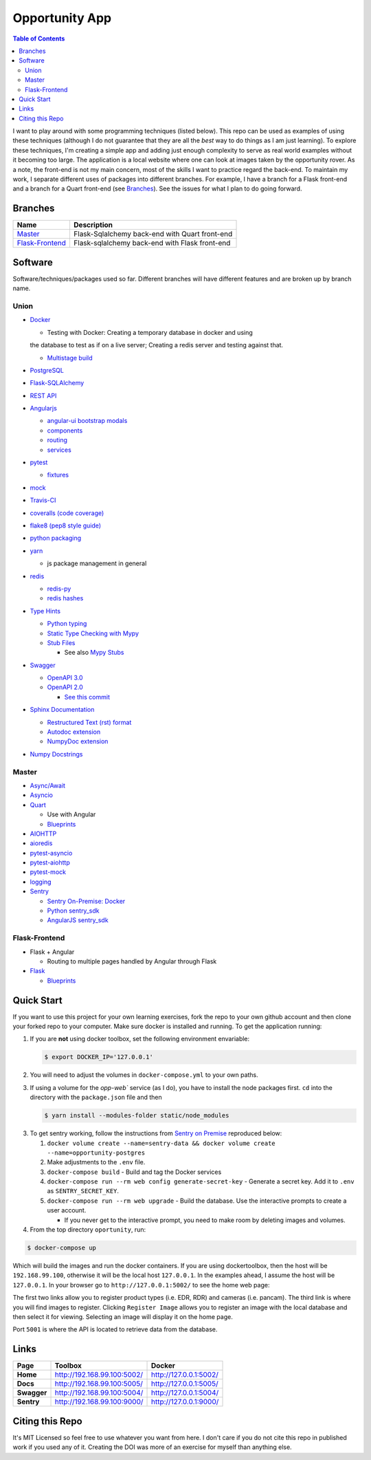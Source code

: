 Opportunity App
===============

.. image:: https://travis-ci.com/pbvarga1/opportunity.svg?branch=master
  :target: https://travis-ci.com/pbvarga1/opportunity
.. image:: https://coveralls.io/repos/github/pbvarga1/opportunity/badge.svg?branch=master
  :target: https://coveralls.io/github/pbvarga1/opportunity?branch=master
.. image:: https://img.shields.io/github/license/pbvarga1/opportunity.svg?style=plastic
  :target: https://github.com/pbvarga1/opportunity/blob/master/LICENSE
.. image:: https://img.shields.io/badge/python-3.7-blue.svg
  :target: https://www.python.org/downloads/release/python-371/
.. image:: https://img.shields.io/badge/AngularJS-1.6.9-red.svg
  :target: https://docs.angularjs.org/guide
.. image:: https://zenodo.org/badge/172360719.svg
   :target: https://zenodo.org/badge/latestdoi/172360719


.. contents:: Table of Contents
  :local:


I want to play around with some programming techniques (listed below). This
repo can be used as examples of using these techniques (although I do not
guarantee that they are all the *best* way to do things as I am just learning).
To explore these techniques, I'm creating a simple app and adding just enough
complexity to serve as real world examples without it becoming too large. The
application is a local website where one can look at images taken by the
opportunity rover. As a note, the front-end is not my main concern, most of the
skills I want to practice regard the back-end. To maintain my work, I separate
different uses of packages into different branches. For example, I have a
branch for a Flask front-end and a branch for a Quart front-end (see
Branches_). See the issues for what I plan to do going forward.

Branches
--------

.. _Master: https://github.com/pbvarga1/opportunity#opportunity-app
.. _Flask-Frontend: https://github.com/pbvarga1/opportunity/tree/flask-frontend#opportunity-app

+-------------------+------------------------------------------------+
| Name              | Description                                    |
+===================+================================================+
| Master_           | Flask-Sqlalchemy back-end with Quart front-end |
+-------------------+------------------------------------------------+
| `Flask-Frontend`_ | Flask-sqlalchemy back-end with Flask front-end |
+-------------------+------------------------------------------------+

Software
--------

Software/techniques/packages used so far. Different branches will have different features and are broken up by branch name.

Union
+++++

* `Docker <https://docs.docker.com/>`_

  * Testing with Docker: Creating a temporary database in docker and using
  the database to test as if on a live server; Creating a redis server and
  testing against that.

  * `Multistage build <https://docs.docker.com/develop/develop-images/multistage-build/>`_

* `PostgreSQL <https://www.postgresql.org/docs/>`_

* `Flask-SQLAlchemy <http://flask-sqlalchemy.pocoo.org/2.3/>`_
* `REST API <https://en.wikipedia.org/wiki/Representational_state_transfer>`_
* `Angularjs <https://docs.angularjs.org/api>`_

  * `angular-ui bootstrap modals <https://angular-ui.github.io/bootstrap/#!#modal>`_
  * `components <https://docs.angularjs.org/guide/component>`_
  * `routing <https://docs.angularjs.org/tutorial/step_09>`_
  * `services <https://docs.angularjs.org/api/ng/type/angular.Module#service>`_

* `pytest <https://docs.pytest.org/en/latest/contents.html>`_

  * `fixtures <https://docs.pytest.org/en/latest/fixture.html>`_

* `mock <https://docs.python.org/3/library/unittest.mock.html>`_
* `Travis-CI <https://docs.travis-ci.com/>`_
* `coveralls (code coverage) <https://docs.coveralls.io/>`_
* `flake8 (pep8 style guide) <http://flake8.pycqa.org/en/latest/>`_
* `python packaging <https://packaging.python.org/tutorials/packaging-projects/#creating-setup-py>`_
* `yarn <https://yarnpkg.com/en/>`_

  * js package management in general

* `redis <https://redis.io/>`_

  * `redis-py <https://redis-py.readthedocs.io/en/latest/>`_
  * `redis hashes <https://redis.io/topics/data-types#hashes>`_

* `Type Hints <https://www.python.org/dev/peps/pep-0484/>`_

  * `Python typing <https://docs.python.org/3.6/library/typing.html>`_
  * `Static Type Checking with Mypy <https://www.python.org/dev/peps/pep-0484/>`_
  * `Stub Files <https://www.python.org/dev/peps/pep-0484/#stub-files>`_

    * See also `Mypy Stubs <https://mypy.readthedocs.io/en/latest/stubs.html>`_

* `Swagger <https://swagger.io/>`_

  * `OpenAPI 3.0 <https://swagger.io/docs/specification/about/>`_
  * `OpenAPI 2.0 <https://swagger.io/docs/specification/2-0/basic-structure/>`_

    * `See this commit <https://github.com/pbvarga1/opportunity/blob/
      d4f523093d41a288096a04656560397e9d6ac690/app/swagger.json>`_

* `Sphinx Documentation <http://www.sphinx-doc.org/en/master/>`_

  * `Restructured Text (rst) format <http://www.sphinx-doc.org/en/master/usage/restructuredtext/basics.html>`_
  * `Autodoc extension <http://www.sphinx-doc.org/en/master/usage/xtensions/autodoc.html>`_
  * `NumpyDoc extension <https://numpydoc.readthedocs.io/en/latest/install.html#sphinx-config-options>`_

* `Numpy Docstrings <https://numpydoc.readthedocs.io/en/latest/format.html>`_

Master
++++++

* `Async/Await <https://www.python.org/dev/peps/pep-0492/#specification>`_
* `Asyncio <https://docs.python.org/3/library/asyncio.html>`_
* `Quart <http://pgjones.gitlab.io/quart/>`_

  * Use with Angular
  * `Blueprints <http://pgjones.gitlab.io/quart/blueprints.html>`_

* `AIOHTTP <https://aiohttp.readthedocs.io/en/stable/>`_
* `aioredis <https://aioredis.readthedocs.io/en/v1.2.0/>`_
* `pytest-asyncio <https://github.com/pytest-dev/pytest-asyncio>`_
* `pytest-aiohttp <https://docs.aiohttp.org/en/stable/testing.html>`_
* `pytest-mock <https://github.com/pytest-dev/pytest-mock/>`_
* `logging <https://docs.python.org/3/library/logging.html>`_
* `Sentry <https://sentry.io/welcome/>`_

  * `Sentry On-Premise: Docker <https://github.com/getsentry/onpremise>`_
  * `Python sentry_sdk <https://docs.sentry.io/error-reporting/quickstart/?platform=python>`_
  * `AngularJS sentry_sdk <https://docs.sentry.io/error-reporting/quickstart/?platform=node#pick-a-client-integration>`_

Flask-Frontend
++++++++++++++

* Flask + Angular

  * Routing to multiple pages handled by Angular through Flask

* `Flask <http://flask.pocoo.org/>`_

  * `Blueprints <http://flask.pocoo.org/docs/1.0/blueprints/>`_

Quick Start
-----------

If you want to use this project for your own learning exercises, fork the repo
to your own github account and then clone your forked repo to your computer.
Make sure docker is installed and running. To get the application running:

1. If you are **not** using docker
   toolbox, set the following environment envariable:

   .. code-block:: bash

    $ export DOCKER_IP='127.0.0.1'


2. You will need to adjust the volumes in ``docker-compose.yml`` to your own
   paths.

3. If using a volume for the `opp-web`` service (as I do), you have to install
   the node packages first. ``cd`` into the directory with the ``package.json``
   file and then

   .. code-block:: bash

     $ yarn install --modules-folder static/node_modules

3. To get sentry working, follow the instructions from
   `Sentry on Premise <https://github.com/getsentry/onpremise>`_ reproduced
   below:

   1. ``docker volume create --name=sentry-data && docker volume create --name=opportunity-postgres``

   2. Make adjustments to the ``.env`` file.

   3. ``docker-compose build`` - Build and tag the Docker services

   4. ``docker-compose run --rm web config generate-secret-key`` - Generate a
      secret key. Add it to ``.env`` as ``SENTRY_SECRET_KEY``.

   5. ``docker-compose run --rm web upgrade`` - Build the database. Use the
      interactive prompts to create a user account.

      * If you never get to the interactive prompt, you need to make room
        by deleting images and volumes.

4. From the top directory ``oportunity``, run:

.. code-block:: bash

   $ docker-compose up


Which will build the images and run the docker containers. If you are using
dockertoolbox, then the host will be ``192.168.99.100``, otherwise it will be
the local host ``127.0.0.1``. In the examples ahead, I assume the host will
be ``127.0.0.1``. In your browser go to ``http://127.0.0.1:5002/`` to
see the home web page:

.. image:: homepage.jpg

The first two links allow you to register product types (i.e. EDR, RDR) and
cameras (i.e. pancam). The third link is where you will find images to
register. Clicking ``Register Image`` allows you to register an image with the
local database and then select it for viewing. Selecting an image will display
it on the home page.

Port ``5001`` is where the API is located to retrieve data from the database.

Links
-----

+----------------+-----------------------------+------------------------+
|   Page         |      Toolbox                |     Docker             |
+================+=============================+========================+
|   **Home**     | http://192.168.99.100:5002/ | http://127.0.0.1:5002/ |
+----------------+-----------------------------+------------------------+
|   **Docs**     | http://192.168.99.100:5005/ | http://127.0.0.1:5005/ |
+----------------+-----------------------------+------------------------+
|   **Swagger**  | http://192.168.99.100:5004/ | http://127.0.0.1:5004/ |
+----------------+-----------------------------+------------------------+
|   **Sentry**   | http://192.168.99.100:9000/ | http://127.0.0.1:9000/ |
+----------------+-----------------------------+------------------------+

Citing this Repo
----------------

It's MIT Licensed so feel free to use whatever you want from here. I don't care
if you do not cite this repo in published work if you used any of it. Creating
the DOI was more of an exercise for myself than anything else.

